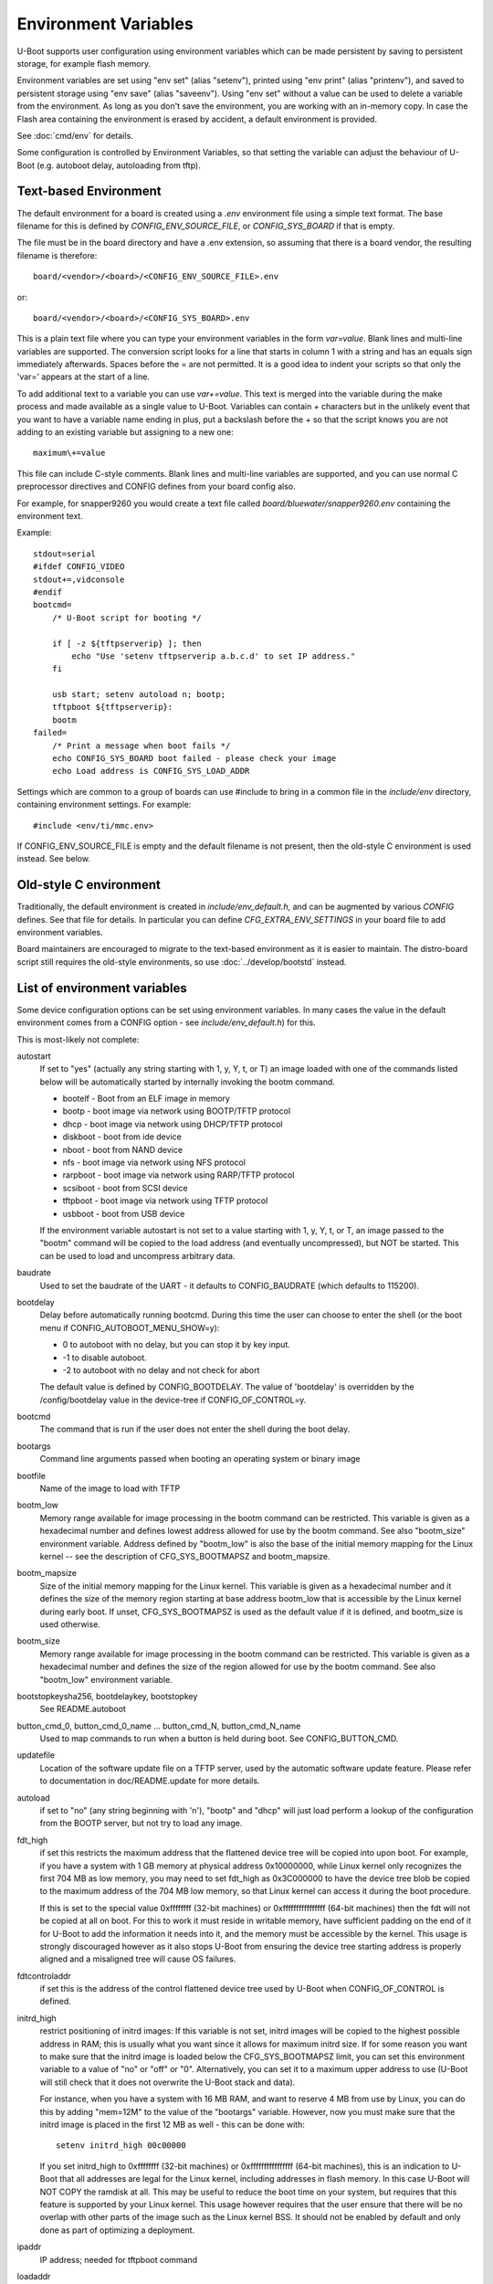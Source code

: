 .. SPDX-License-Identifier: GPL-2.0+

Environment Variables
=====================

U-Boot supports user configuration using environment variables which
can be made persistent by saving to persistent storage, for example flash
memory.

Environment variables are set using "env set" (alias "setenv"), printed using
"env print" (alias "printenv"), and saved to persistent storage using
"env save" (alias "saveenv"). Using "env set"
without a value can be used to delete a variable from the
environment. As long as you don't save the environment, you are
working with an in-memory copy. In case the Flash area containing the
environment is erased by accident, a default environment is provided.

See :doc:`cmd/env` for details.

Some configuration is controlled by Environment Variables, so that setting the
variable can adjust the behaviour of U-Boot (e.g. autoboot delay, autoloading
from tftp).

Text-based Environment
----------------------

The default environment for a board is created using a `.env` environment file
using a simple text format. The base filename for this is defined by
`CONFIG_ENV_SOURCE_FILE`, or `CONFIG_SYS_BOARD` if that is empty.

The file must be in the board directory and have a .env extension, so
assuming that there is a board vendor, the resulting filename is therefore::

   board/<vendor>/<board>/<CONFIG_ENV_SOURCE_FILE>.env

or::

   board/<vendor>/<board>/<CONFIG_SYS_BOARD>.env

This is a plain text file where you can type your environment variables in
the form `var=value`. Blank lines and multi-line variables are supported.
The conversion script looks for a line that starts in column 1 with a string
and has an equals sign immediately afterwards. Spaces before the = are not
permitted. It is a good idea to indent your scripts so that only the 'var='
appears at the start of a line.

To add additional text to a variable you can use `var+=value`. This text is
merged into the variable during the make process and made available as a
single value to U-Boot. Variables can contain `+` characters but in the unlikely
event that you want to have a variable name ending in plus, put a backslash
before the `+` so that the script knows you are not adding to an existing
variable but assigning to a new one::

    maximum\+=value

This file can include C-style comments. Blank lines and multi-line
variables are supported, and you can use normal C preprocessor directives
and CONFIG defines from your board config also.

For example, for snapper9260 you would create a text file called
`board/bluewater/snapper9260.env` containing the environment text.

Example::

    stdout=serial
    #ifdef CONFIG_VIDEO
    stdout+=,vidconsole
    #endif
    bootcmd=
        /* U-Boot script for booting */

        if [ -z ${tftpserverip} ]; then
            echo "Use 'setenv tftpserverip a.b.c.d' to set IP address."
        fi

        usb start; setenv autoload n; bootp;
        tftpboot ${tftpserverip}:
        bootm
    failed=
        /* Print a message when boot fails */
        echo CONFIG_SYS_BOARD boot failed - please check your image
        echo Load address is CONFIG_SYS_LOAD_ADDR

Settings which are common to a group of boards can use #include to bring in
a common file in the `include/env` directory, containing environment
settings. For example::

   #include <env/ti/mmc.env>

If CONFIG_ENV_SOURCE_FILE is empty and the default filename is not present, then
the old-style C environment is used instead. See below.

Old-style C environment
-----------------------

Traditionally, the default environment is created in `include/env_default.h`,
and can be augmented by various `CONFIG` defines. See that file for details. In
particular you can define `CFG_EXTRA_ENV_SETTINGS` in your board file
to add environment variables.

Board maintainers are encouraged to migrate to the text-based environment as it
is easier to maintain. The distro-board script still requires the old-style
environments, so use :doc:`../develop/bootstd` instead.


List of environment variables
-----------------------------

Some device configuration options can be set using environment variables. In
many cases the value in the default environment comes from a CONFIG option - see
`include/env_default.h`) for this.

This is most-likely not complete:

autostart
    If set to "yes" (actually any string starting with 1, y, Y, t, or T) an
    image loaded with one of the commands listed below will be automatically
    started by internally invoking the bootm command.

    * bootelf - Boot from an ELF image in memory
    * bootp - boot image via network using BOOTP/TFTP protocol
    * dhcp - boot image via network using DHCP/TFTP protocol
    * diskboot - boot from ide device
    * nboot - boot from NAND device
    * nfs - boot image via network using NFS protocol
    * rarpboot - boot image via network using RARP/TFTP protocol
    * scsiboot - boot from SCSI device
    * tftpboot - boot image via network using TFTP protocol
    * usbboot - boot from USB device

    If the environment variable autostart is not set to a value starting with
    1, y, Y, t, or T, an image passed to the "bootm" command will be copied to
    the load address (and eventually uncompressed), but NOT be started.
    This can be used to load and uncompress arbitrary data.

baudrate
    Used to set the baudrate of the UART - it defaults to CONFIG_BAUDRATE (which
    defaults to 115200).

bootdelay
    Delay before automatically running bootcmd. During this time the user
    can choose to enter the shell (or the boot menu if
    CONFIG_AUTOBOOT_MENU_SHOW=y):

    - 0 to autoboot with no delay, but you can stop it by key input.
    - -1 to disable autoboot.
    - -2 to autoboot with no delay and not check for abort

    The default value is defined by CONFIG_BOOTDELAY.
    The value of 'bootdelay' is overridden by the /config/bootdelay value in
    the device-tree if CONFIG_OF_CONTROL=y.

bootcmd
    The command that is run if the user does not enter the shell during the
    boot delay.

bootargs
    Command line arguments passed when booting an operating system or binary
    image

bootfile
    Name of the image to load with TFTP

bootm_low
    Memory range available for image processing in the bootm
    command can be restricted. This variable is given as
    a hexadecimal number and defines lowest address allowed
    for use by the bootm command. See also "bootm_size"
    environment variable. Address defined by "bootm_low" is
    also the base of the initial memory mapping for the Linux
    kernel -- see the description of CFG_SYS_BOOTMAPSZ and
    bootm_mapsize.

bootm_mapsize
    Size of the initial memory mapping for the Linux kernel.
    This variable is given as a hexadecimal number and it
    defines the size of the memory region starting at base
    address bootm_low that is accessible by the Linux kernel
    during early boot.  If unset, CFG_SYS_BOOTMAPSZ is used
    as the default value if it is defined, and bootm_size is
    used otherwise.

bootm_size
    Memory range available for image processing in the bootm
    command can be restricted. This variable is given as
    a hexadecimal number and defines the size of the region
    allowed for use by the bootm command. See also "bootm_low"
    environment variable.

bootstopkeysha256, bootdelaykey, bootstopkey
    See README.autoboot

button_cmd_0, button_cmd_0_name ... button_cmd_N, button_cmd_N_name
    Used to map commands to run when a button is held during boot.
    See CONFIG_BUTTON_CMD.

updatefile
    Location of the software update file on a TFTP server, used
    by the automatic software update feature. Please refer to
    documentation in doc/README.update for more details.

autoload
    if set to "no" (any string beginning with 'n'),
    "bootp" and "dhcp" will just load perform a lookup of the
    configuration from the BOOTP server, but not try to
    load any image.

fdt_high
    if set this restricts the maximum address that the
    flattened device tree will be copied into upon boot.
    For example, if you have a system with 1 GB memory
    at physical address 0x10000000, while Linux kernel
    only recognizes the first 704 MB as low memory, you
    may need to set fdt_high as 0x3C000000 to have the
    device tree blob be copied to the maximum address
    of the 704 MB low memory, so that Linux kernel can
    access it during the boot procedure.

    If this is set to the special value 0xffffffff (32-bit machines) or
    0xffffffffffffffff (64-bit machines) then
    the fdt will not be copied at all on boot.  For this
    to work it must reside in writable memory, have
    sufficient padding on the end of it for U-Boot to
    add the information it needs into it, and the memory
    must be accessible by the kernel. This usage is strongly discouraged
    however as it also stops U-Boot from ensuring the device tree starting
    address is properly aligned and a misaligned tree will cause OS failures.

fdtcontroladdr
    if set this is the address of the control flattened
    device tree used by U-Boot when CONFIG_OF_CONTROL is
    defined.

initrd_high
    restrict positioning of initrd images:
    If this variable is not set, initrd images will be
    copied to the highest possible address in RAM; this
    is usually what you want since it allows for
    maximum initrd size. If for some reason you want to
    make sure that the initrd image is loaded below the
    CFG_SYS_BOOTMAPSZ limit, you can set this environment
    variable to a value of "no" or "off" or "0".
    Alternatively, you can set it to a maximum upper
    address to use (U-Boot will still check that it
    does not overwrite the U-Boot stack and data).

    For instance, when you have a system with 16 MB
    RAM, and want to reserve 4 MB from use by Linux,
    you can do this by adding "mem=12M" to the value of
    the "bootargs" variable. However, now you must make
    sure that the initrd image is placed in the first
    12 MB as well - this can be done with::

        setenv initrd_high 00c00000

    If you set initrd_high to 0xffffffff (32-bit machines) or
    0xffffffffffffffff (64-bit machines), this is an
    indication to U-Boot that all addresses are legal
    for the Linux kernel, including addresses in flash
    memory. In this case U-Boot will NOT COPY the
    ramdisk at all. This may be useful to reduce the
    boot time on your system, but requires that this
    feature is supported by your Linux kernel. This usage however requires
    that the user ensure that there will be no overlap with other parts of the
    image such as the Linux kernel BSS. It should not be enabled by default
    and only done as part of optimizing a deployment.

ipaddr
    IP address; needed for tftpboot command

loadaddr
    Default load address for commands like "bootp",
    "rarpboot", "tftpboot", "loadb" or "diskboot".  Note that the optimal
    default values here will vary between architectures.  On 32bit ARM for
    example, some offset from start of memory is used as the Linux kernel
    zImage has a self decompressor and it's best if we stay out of where that
    will be working.

loads_echo
    see CONFIG_LOADS_ECHO

serverip
    TFTP server IP address; needed for tftpboot command

bootretry
    see CONFIG_BOOT_RETRY_TIME

bootdelaykey
    see CONFIG_AUTOBOOT_DELAY_STR

bootstopkey
    see CONFIG_AUTOBOOT_STOP_STR

ethprime
    controls which network interface is used first.

ethact
    controls which interface is currently active.
    For example you can do the following::

    => setenv ethact FEC
    => ping 192.168.0.1 # traffic sent on FEC
    => setenv ethact SCC
    => ping 10.0.0.1 # traffic sent on SCC

ethrotate
    When set to "no" U-Boot does not go through all
    available network interfaces.
    It just stays at the currently selected interface. When unset or set to
    anything other than "no", U-Boot does go through all
    available network interfaces.

httpdstp
    If this is set, the value is used for HTTP's TCP
    destination port instead of the default port 80.

netretry
    When set to "no" each network operation will
    either succeed or fail without retrying.
    When set to "once" the network operation will
    fail when all the available network interfaces
    are tried once without success.
    Useful on scripts which control the retry operation
    themselves.

silent_linux
    If set then Linux will be told to boot silently, by
    adding 'console=' to its command line. If "yes" it will be
    made silent. If "no" it will not be made silent. If
    unset, then it will be made silent if the U-Boot console
    is silent.

tftpsrcp
    If this is set, the value is used for TFTP's
    UDP source port.

tftpdstp
    If this is set, the value is used for TFTP's UDP
    destination port instead of the default port 69.

tftpblocksize
    Block size to use for TFTP transfers; if not set,
    we use the TFTP server's default block size

tftptimeout
    Retransmission timeout for TFTP packets (in milli-
    seconds, minimum value is 1000 = 1 second). Defines
    when a packet is considered to be lost so it has to
    be retransmitted. The default is 5000 = 5 seconds.
    Lowering this value may make downloads succeed
    faster in networks with high packet loss rates or
    with unreliable TFTP servers.

tftptimeoutcountmax
    maximum count of TFTP timeouts (no
    unit, minimum value = 0). Defines how many timeouts
    can happen during a single file transfer before that
    transfer is aborted. The default is 10, and 0 means
    'no timeouts allowed'. Increasing this value may help
    downloads succeed with high packet loss rates, or with
    unreliable TFTP servers or client hardware.

tftpwindowsize
    if this is set, the value is used for TFTP's
    window size as described by RFC 7440.
    This means the count of blocks we can receive before
    sending ack to server.

vlan
    When set to a value < 4095 the traffic over
    Ethernet is encapsulated/received over 802.1q
    VLAN tagged frames.

    Note: This appears not to be used in U-Boot. See `README.VLAN`.

bootpretryperiod
    Period during which BOOTP/DHCP sends retries.
    Unsigned value, in milliseconds. If not set, the period will
    be either the default (28000), or a value based on
    CONFIG_NET_RETRY_COUNT, if defined. This value has
    precedence over the value based on CONFIG_NET_RETRY_COUNT.

memmatches
    Number of matches found by the last 'ms' command, in hex

memaddr
    Address of the last match found by the 'ms' command, in hex,
    or 0 if none

mempos
    Index position of the last match found by the 'ms' command,
    in units of the size (.b, .w, .l) of the search

zbootbase
    (x86 only) Base address of the bzImage 'setup' block

zbootaddr
    (x86 only) Address of the loaded bzImage, typically
    BZIMAGE_LOAD_ADDR which is 0x100000


Image locations
---------------

The following image location variables contain the location of images
used in booting. The "Image" column gives the role of the image and is
not an environment variable name. The other columns are environment
variable names. "File Name" gives the name of the file on a TFTP
server, "RAM Address" gives the location in RAM the image will be
loaded to, and "Flash Location" gives the image's address in NOR
flash or offset in NAND flash.

*Note* - these variables don't have to be defined for all boards, some
boards currently use other variables for these purposes, and some
boards use these variables for other purposes.

Also note that most of these variables are just a commonly used set of variable
names, used in some other variable definitions, but are not hard-coded anywhere
in U-Boot code.

================= ============== ================ ==============
Image             File Name      RAM Address      Flash Location
================= ============== ================ ==============
Linux kernel      bootfile       kernel_addr_r    kernel_addr
device tree blob  fdtfile        fdt_addr_r       fdt_addr
ramdisk           ramdiskfile    ramdisk_addr_r   ramdisk_addr
================= ============== ================ ==============

When setting the RAM addresses for `kernel_addr_r`, `fdt_addr_r` and
`ramdisk_addr_r` there are several types of constraints to keep in mind. The
one type of constraint is payload requirement. For example, a device tree MUST
be loaded at an 8-byte aligned address as that is what the specification
requires. In a similar manner, the operating system may define restrictions on
where in memory space payloads can be. This is documented for example in Linux,
with both the `Booting ARM Linux`_ and `Booting AArch64 Linux`_ documents.
Finally, there are practical constraints. We do not know the size of a given
payload a user will use but each payload must not overlap or it will corrupt
the other payload. A similar problem can happen when a payload ends up being in
the OS BSS area. For these reasons we need to ensure our default values here
are both unlikely to lead to failure to boot and sufficiently explained so that
they can be optimized for boot time or adjusted for smaller memory
configurations.

On different architectures we will have different constraints. It is important
that we follow whatever documented requirements are available to best ensure
forward compatibility. What follows are examples to highlight how to provide
reasonable default values in different cases.

Texas Instruments OMAP2PLUS (ARMv7) example
^^^^^^^^^^^^^^^^^^^^^^^^^^^^^^^^^^^^^^^^^^^

On these families of processors we are on a 32bit ARMv7 core.  As booting some
form of Linux is our most common payload we will also keep in mind the
documented requirements for booting that Linux provides.  These values are also
known to be fine for booting a number of other operating systems (or their
loaders).  In this example we define the following variables and values::

    loadaddr=0x82000000
    kernel_addr_r=${loadaddr}
    fdt_addr_r=0x88000000
    ramdisk_addr_r=0x88080000
    bootm_size=0x10000000

The first thing to keep in mind is that DRAM starts at 0x80000000. We set a
32MiB buffer from the start of memory as our default load address and set
``kernel_addr_r`` to that. This is because the Linux ``zImage`` decompressor
will typically then be able to avoid doing a relocation itself. It also MUST be
within the first 128MiB of memory. The next value is we set ``fdt_addr_r`` to
be at 128MiB offset from the start of memory. This location is suggested by the
kernel documentation and is exceedingly unlikely to be overwritten by the
kernel itself given other architectural constraints.  We then allow for the
device tree to be up to 512KiB in size before placing the ramdisk in memory. We
then say that everything should be within the first 256MiB of memory so that
U-Boot can relocate things as needed to ensure proper alignment. We pick 256MiB
as our value here because we know there are very few platforms on in this
family with less memory. It could be as high as 768MiB and still ensure that
everything would be visible to the kernel, but again we go with what we assume
is the safest assumption.

Automatically updated variables
-------------------------------

The following environment variables may be used and automatically
updated by the network boot commands ("bootp" and "rarpboot"),
depending the information provided by your boot server:

=========  ===================================================
Variable   Notes
=========  ===================================================
bootfile   see above
dnsip      IP address of your Domain Name Server
dnsip2     IP address of your secondary Domain Name Server
gatewayip  IP address of the Gateway (Router) to use
hostname   Target hostname
ipaddr     See above
netmask    Subnet Mask
rootpath   Pathname of the root filesystem on the NFS server
serverip   see above
=========  ===================================================


Special environment variables
-----------------------------

There are two special Environment Variables:

serial#
    contains hardware identification information such as type string and/or
    serial number
ethaddr
    Ethernet address. If CONFIG_REGEX=y, also eth*addr (where * is an integer).

These variables can be set only once (usually during manufacturing of
the board). U-Boot refuses to delete or overwrite these variables
once they have been set, unless CONFIG_ENV_OVERWRITE is enabled in the board
configuration.

Also:

ver
    Contains the U-Boot version string as printed
    with the "version" command. This variable is
    readonly (see CONFIG_VERSION_VARIABLE).

Please note that changes to some configuration parameters may take
only effect after the next boot (yes, that's just like Windows).


External environment file
-------------------------

The `CONFIG_USE_DEFAULT_ENV_FILE` option provides a way to bypass the
environment generation in U-Boot. If enabled, then `CONFIG_DEFAULT_ENV_FILE`
provides the name of a file which is converted into the environment,
completely bypassing the standard environment variables in `env_default.h`.

The format is the same as accepted by the mkenvimage tool, with lines containing
key=value pairs. Blank lines and lines beginning with # are ignored.

Future work may unify this feature with the text-based environment, perhaps
moving the contents of `env_default.h` to a text file.

Implementation
--------------

See :doc:`../develop/environment` for internal development details.

.. _`Booting ARM Linux`: https://www.kernel.org/doc/html/latest/arm/booting.html
.. _`Booting AArch64 Linux`: https://www.kernel.org/doc/html/latest/arm64/booting.html

